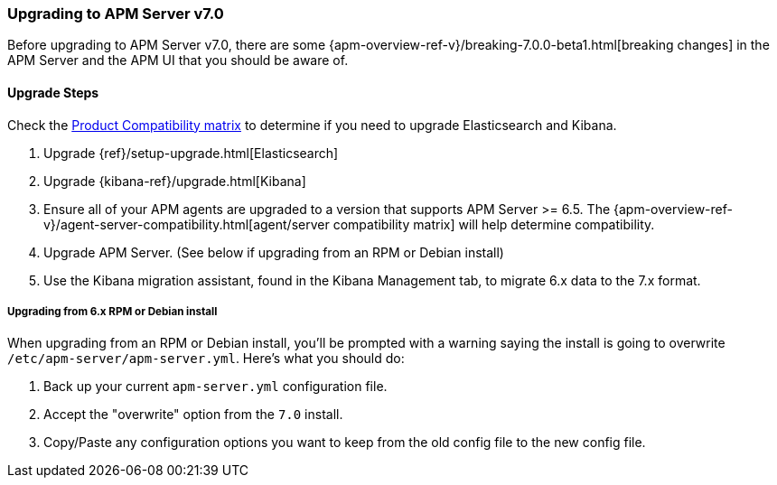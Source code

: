 [[upgrading-to-70]]
=== Upgrading to APM Server v7.0

Before upgrading to APM Server v7.0,
there are some {apm-overview-ref-v}/breaking-7.0.0-beta1.html[breaking changes]
in the APM Server and the APM UI that you should be aware of.

[[upgrade-steps-70]]
==== Upgrade Steps

Check the https://www.elastic.co/support/matrix#matrix_compatibility[Product Compatibility matrix]
to determine if you need to upgrade Elasticsearch and Kibana. 

. Upgrade {ref}/setup-upgrade.html[Elasticsearch]
. Upgrade {kibana-ref}/upgrade.html[Kibana]
. Ensure all of your APM agents are upgraded to a version that supports APM Server >= 6.5.
The {apm-overview-ref-v}/agent-server-compatibility.html[agent/server compatibility matrix]
will help determine compatibility.
. Upgrade APM Server. (See below if upgrading from an RPM or Debian install)
. Use the Kibana migration assistant, found in the Kibana Management tab,
to migrate 6.x data to the 7.x format. 

===== Upgrading from 6.x RPM or Debian install

When upgrading from an RPM or Debian install,
you'll be prompted with a warning saying the install is going to overwrite `/etc/apm-server/apm-server.yml`.
Here's what you should do:

. Back up your current `apm-server.yml` configuration file.
. Accept the "overwrite" option from the `7.0` install.
. Copy/Paste any configuration options you want to keep from the old config file to the new config file.